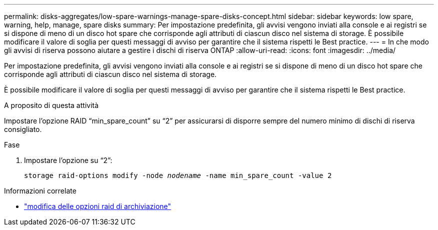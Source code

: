 ---
permalink: disks-aggregates/low-spare-warnings-manage-spare-disks-concept.html 
sidebar: sidebar 
keywords: low spare, warning, help, manage, spare disks 
summary: Per impostazione predefinita, gli avvisi vengono inviati alla console e ai registri se si dispone di meno di un disco hot spare che corrisponde agli attributi di ciascun disco nel sistema di storage. È possibile modificare il valore di soglia per questi messaggi di avviso per garantire che il sistema rispetti le Best practice. 
---
= In che modo gli avvisi di riserva possono aiutare a gestire i dischi di riserva ONTAP
:allow-uri-read: 
:icons: font
:imagesdir: ../media/


[role="lead"]
Per impostazione predefinita, gli avvisi vengono inviati alla console e ai registri se si dispone di meno di un disco hot spare che corrisponde agli attributi di ciascun disco nel sistema di storage.

È possibile modificare il valore di soglia per questi messaggi di avviso per garantire che il sistema rispetti le Best practice.

.A proposito di questa attività
Impostare l'opzione RAID "`min_spare_count`" su "`2`" per assicurarsi di disporre sempre del numero minimo di dischi di riserva consigliato.

.Fase
. Impostare l'opzione su "`2`":
+
`storage raid-options modify -node _nodename_ -name min_spare_count -value 2`



.Informazioni correlate
* link:https://docs.netapp.com/us-en/ontap-cli/storage-raid-options-modify.html["modifica delle opzioni raid di archiviazione"^]

